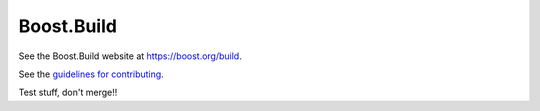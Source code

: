 Boost.Build
===========

See the Boost.Build website at https://boost.org/build.

See the `guidelines for contributing <./CONTRIBUTING.rst>`__.

Test stuff, don't merge!!

